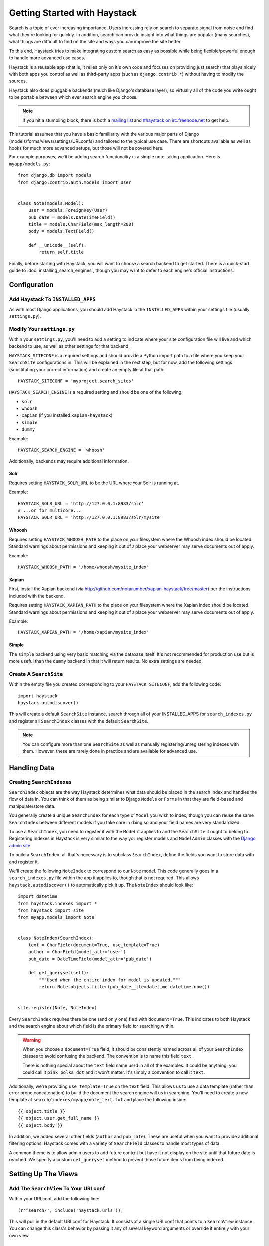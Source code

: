 .. _ref-tutorial:

=============================
Getting Started with Haystack
=============================

Search is a topic of ever increasing importance. Users increasing rely on search
to separate signal from noise and find what they're looking for quickly. In
addition, search can provide insight into what things are popular (many
searches), what things are difficult to find on the site and ways you can
improve the site better.

To this end, Haystack tries to make integrating custom search as easy as
possible while being flexible/powerful enough to handle more advanced use cases.

Haystack is a reusable app (that is, it relies only on it's own code and focuses
on providing just search) that plays nicely with both apps you control as well as
third-party apps (such as ``django.contrib.*``) without having to modify the
sources.

Haystack also does pluggable backends (much like Django's database
layer), so virtually all of the code you write ought to be portable between
which ever search engine you choose.

.. note::

    If you hit a stumbling block, there is both a `mailing list`_ and
    `#haystack on irc.freenode.net`_ to get help.

.. _mailing list: http://groups.google.com/group/django-haystack
.. _#haystack on irc.freenode.net: irc://irc.freenode.net/haystack

This tutorial assumes that you have a basic familiarity with the various major
parts of Django (models/forms/views/settings/URLconfs) and tailored to the
typical use case. There are shortcuts available as well as hooks for much
more advanced setups, but those will not be covered here.

For example purposes, we'll be adding search functionality to a simple
note-taking application. Here is ``myapp/models.py``::

    from django.db import models
    from django.contrib.auth.models import User
    
    
    class Note(models.Model):
        user = models.ForeignKey(User)
        pub_date = models.DateTimeField()
        title = models.CharField(max_length=200)
        body = models.TextField()
        
        def __unicode__(self):
            return self.title

Finally, before starting with Haystack, you will want to choose a search
backend to get started. There is a quick-start guide to
:doc:`installing_search_engines`, though you may want to defer to each engine's
official instructions.


Configuration
=============

Add Haystack To ``INSTALLED_APPS``
----------------------------------

As with most Django applications, you should add Haystack to the
``INSTALLED_APPS`` within your settings file (usually ``settings.py``).


Modify Your ``settings.py``
---------------------------

Within your ``settings.py``, you'll need to add a setting to indicate where your
site configuration file will live and which backend to use, as well as other
settings for that backend.

``HAYSTACK_SITECONF`` is a required settings and should provide a Python import
path to a file where you keep your ``SearchSite`` configurations in. This will
be explained in the next step, but for now, add the following settings
(substituting your correct information) and create an empty file at that path::

    HAYSTACK_SITECONF = 'myproject.search_sites'

``HAYSTACK_SEARCH_ENGINE`` is a required setting and should be one of the
following:

* ``solr``
* ``whoosh``
* ``xapian`` (if you installed ``xapian-haystack``)
* ``simple``
* ``dummy``

Example::

    HAYSTACK_SEARCH_ENGINE = 'whoosh'

Additionally, backends may require additional information.

Solr
~~~~

Requires setting ``HAYSTACK_SOLR_URL`` to be the URL where your Solr is running at.

Example::

    HAYSTACK_SOLR_URL = 'http://127.0.0.1:8983/solr'
    # ...or for multicore...
    HAYSTACK_SOLR_URL = 'http://127.0.0.1:8983/solr/mysite'


Whoosh
~~~~~~

Requires setting ``HAYSTACK_WHOOSH_PATH`` to the place on your filesystem where the
Whoosh index should be located. Standard warnings about permissions and keeping
it out of a place your webserver may serve documents out of apply.

Example::

    HAYSTACK_WHOOSH_PATH = '/home/whoosh/mysite_index'


Xapian
~~~~~~

First, install the Xapian backend (via
http://github.com/notanumber/xapian-haystack/tree/master) per the instructions
included with the backend.

Requires setting ``HAYSTACK_XAPIAN_PATH`` to the place on your filesystem where the
Xapian index should be located. Standard warnings about permissions and keeping
it out of a place your webserver may serve documents out of apply.

Example::

    HAYSTACK_XAPIAN_PATH = '/home/xapian/mysite_index'


Simple
~~~~~~

The ``simple`` backend using very basic matching via the database itself. It's
not recommended for production use but is more useful than the ``dummy`` backend
in that it will return results. No extra settings are needed.


Create A ``SearchSite``
-----------------------

Within the empty file you created corresponding to your ``HAYSTACK_SITECONF``,
add the following code::

    import haystack
    haystack.autodiscover()

This will create a default ``SearchSite`` instance, search through all of your
INSTALLED_APPS for ``search_indexes.py`` and register all ``SearchIndex``
classes with the default ``SearchSite``.

.. note::

    You can configure more than one ``SearchSite`` as well as manually
    registering/unregistering indexes with them. However, these are rarely done
    in practice and are available for advanced use.


Handling Data
=============

Creating ``SearchIndexes``
--------------------------

``SearchIndex`` objects are the way Haystack determines what data should be
placed in the search index and handles the flow of data in. You can think of
them as being similar to Django ``Models`` or ``Forms`` in that they are
field-based and manipulate/store data.

You generally create a unique ``SearchIndex`` for each type of ``Model`` you
wish to index, though you can reuse the same ``SearchIndex`` between different
models if you take care in doing so and your field names are very standardized.

To use a ``SearchIndex``, you need to register it with the ``Model`` it applies
to and the ``SearchSite`` it ought to belong to. Registering indexes in Haystack
is very similar to the way you register models and ``ModelAdmin`` classes with
the `Django admin site`_.

To build a ``SearchIndex``, all that's necessary is to subclass ``SearchIndex``,
define the fields you want to store data with and register it.

We'll create the following ``NoteIndex`` to correspond to our ``Note``
model. This code generally goes in a ``search_indexes.py`` file within the app
it applies to, though that is not required. This allows
``haystack.autodiscover()`` to automatically pick it up. The
``NoteIndex`` should look like::

    import datetime
    from haystack.indexes import *
    from haystack import site
    from myapp.models import Note
    
    
    class NoteIndex(SearchIndex):
        text = CharField(document=True, use_template=True)
        author = CharField(model_attr='user')
        pub_date = DateTimeField(model_attr='pub_date')
        
        def get_queryset(self):
            """Used when the entire index for model is updated."""
            return Note.objects.filter(pub_date__lte=datetime.datetime.now())
    
    
    site.register(Note, NoteIndex)

Every ``SearchIndex`` requires there be one (and only one) field with
``document=True``. This indicates to both Haystack and the search engine about
which field is the primary field for searching within.

.. warning::

    When you choose a ``document=True`` field, it should be consistently named
    across all of your ``SearchIndex`` classes to avoid confusing the backend.
    The convention is to name this field ``text``.
    
    There is nothing special about the ``text`` field name used in all of the
    examples. It could be anything; you could call it ``pink_polka_dot`` and
    it won't matter. It's simply a convention to call it ``text``.

Additionally, we're providing ``use_template=True`` on the ``text`` field. This
allows us to use a data template (rather than error prone concatenation) to
build the document the search engine will us in searching. You'll need to create
a new template at ``search/indexes/myapp/note_text.txt`` and place the following
inside::

    {{ object.title }}
    {{ object.user.get_full_name }}
    {{ object.body }}

In addition, we added several other fields (``author`` and ``pub_date``). These
are useful when you want to provide additional filtering options. Haystack comes
with a variety of ``SearchField`` classes to handle most types of data.

A common theme is to allow admin users to add future content but have it not
display on the site until that future date is reached. We specify a custom
``get_queryset`` method to prevent those future items from being indexed.

.. _Django admin site: http://docs.djangoproject.com/en/dev/ref/contrib/admin/


Setting Up The Views
====================

Add The ``SearchView`` To Your URLconf
--------------------------------------

Within your URLconf, add the following line::

    (r'^search/', include('haystack.urls')),

This will pull in the default URLconf for Haystack. It consists of a single
URLconf that points to a ``SearchView`` instance. You can change this class's
behavior by passing it any of several keyword arguments or override it entirely
with your own view.


Search Template
---------------

Your search template (``search/search.html`` for the default case) will likely
be very simple. The following is enough to get going (your template/block names
will likely differ)::

    {% extends 'base.html' %}
    
    {% block content %}
        <h2>Search</h2>
        
        <form method="get" action=".">
            <table>
                {{ form.as_table }}
                <tr>
                    <td>&nbsp;</td>
                    <td>
                        <input type="submit" value="Search">
                    </td>
                </tr>
            </table>
            
            {% if query %}
                <h3>Results</h3>
                
                {% for result in page.object_list %}
                    <p>
                        <a href="{{ result.object.get_absolute_url }}">{{ result.object.title }}</a>
                    </p>
                {% empty %}
                    <p>No results found.</p>
                {% endfor %}
                
                {% if page.has_previous or page.has_next %}
                    <div>
                        {% if page.has_previous %}<a href="?q={{ query }}&amp;page={{ page.previous_page_number }}">{% endif %}&laquo; Previous{% if page.has_previous %}</a>{% endif %}
                        |
                        {% if page.has_next %}<a href="?q={{ query }}&amp;page={{ page.next_page_number }}">{% endif %}Next &raquo;{% if page.has_next %}</a>{% endif %}
                    </div>
                {% endif %}
            {% else %}
                {# Show some example queries to run, maybe query syntax, something else? #}
            {% endif %}
        </form>
    {% endblock %}

Note that the ``page.object_list`` is actually a list of ``SearchResult``
objects instead of individual models. These objects have all the data returned
from that record within the search index as well as score. They can also
directly access the model for the result via ``{{ result.object }}``. So the
``{{ result.object.title }}`` uses the actual ``Note`` object in the database
and accesses its ``title`` field.


Reindex
-------

The final step, now that you have everything setup, is to put your data in
from your database into the search index. Haystack ships with a management
command to make this process easy.

.. note::

    If you're using the Solr backend, you have an extra step. Solr's
    configuration is XML-based, so you'll need to manually regenerate the
    schema. You should run
    ``./manage.py build_solr_schema`` first, drop the XML output in your
    Solr's ``schema.xml`` file and restart your Solr server.

Simply run ``./manage.py rebuild_index``. You'll get some totals of how many
models were processed and placed in the index.

.. note::

    Using the standard ``SearchIndex``, your search index content is only
    updated whenever you run either ``./manage.py update_index`` or start
    afresh with ``./manage.py rebuild_index``.
    
    You should cron up a ``./manage.py update_index`` job at whatever interval
    works best for your site (using ``--age=<num_hours>`` reduces the number of
    things to update).
    
    Alternatively, if you have low traffic and/or your search engine can handle
    it, the ``RealTimeSearchIndex`` automatically handles updates/deletes
    for you.


Complete!
=========

You can now visit the search section of your site, enter a search query and
receive search results back for the query! Congratulations!


What's Next?
============

This tutorial just scratches the surface of what Haystack provides. The
``SearchQuerySet`` is the underpinning of all search in Haystack and provides
a powerful, ``QuerySet``-like API (see :ref:`ref-searchqueryset-api`). You can
use much more complicated ``SearchForms``/``SearchViews`` to give users a better
UI (see :ref:`ref-views-and_forms`). And the :ref:`ref-best-practices` provides
insight into non-obvious or advanced usages of Haystack.
